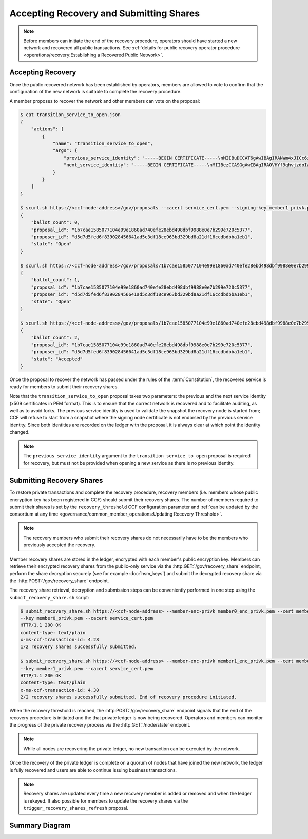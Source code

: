 Accepting Recovery and Submitting Shares
========================================

.. note:: Before members can initiate the end of the recovery procedure, operators should have started a new network and recovered all public transactions. See :ref:`details for public recovery operator procedure <operations/recovery:Establishing a Recovered Public Network>`.

Accepting Recovery
------------------

Once the public recovered network has been established by operators, members are allowed to vote to confirm that the configuration of the new network is suitable to complete the recovery procedure.

A member proposes to recover the network and other members can vote on the proposal:

.. code-block:: bash

    $ cat transition_service_to_open.json
    {
        "actions": [
            {
                "name": "transition_service_to_open",
                "args": {
                    "previous_service_identity": "-----BEGIN CERTIFICATE-----\nMIIBuDCCAT6gAwIBAgIRANWm4xJICc6i4sir+jRXE2gwCgYIKoZIzj0EAwMwFjEU\nMBIGA1UEAwwLQ0NGIE5ldHdvcmswHhcNMjIwMzExMTcwNTEyWhcNMjIwMzEyMTcw\nNTExWjAWMRQwEgYDVQQDDAtDQ0YgTmV0d29yazB2MBAGByqGSM49AgEGBSuBBAAi\nA2IABOyCL4ZOG0mu7fLpciVWcDHFp1dOVr1osONVgG/fhjjZryR/HS5xIc20d96L\nN4yl6qbtoEGE1r1juQB44xoEKOox7OLRD2S0N1/T/DfdCIdgyv5rAVIFCMZVtxGA\nsg6I26NQME4wDAYDVR0TBAUwAwEB/zAdBgNVHQ4EFgQUAz9Pfzi3sEN2w6KuncV2\n0wFXDC0wHwYDVR0jBBgwFoAUAz9Pfzi3sEN2w6KuncV20wFXDC0wCgYIKoZIzj0E\nAwMDaAAwZQIxAKM+T5Lvv4/2nKn8ZL87DkKiBwaGh1kLmrM/0xLhlQYgRp13iqw8\ndt/Zm+/dLCZe/AIwBrgsP5YM2TZ/AAHgC50H8+DKd0k/DfVIy28qhMb/6jr1bCMp\nf0CN7wvG22F59hDa\n-----END CERTIFICATE-----\n",
                    "next_service_identity": "-----BEGIN CERTIFICATE-----\nMIIBezCCASGgAwIBAgIRAOVHYf9qhvjzdoIw3fPHp5YwCgYIKoZIzj0EAwIwFjEU\nMBIGA1UEAwwLQ0NGIE5ldHdvcmswHhcNMjIwMzExMTcwNTQzWhcNMjIwMzEyMTcw\nNTQyWjAWMRQwEgYDVQQDDAtDQ0YgTmV0d29yazBZMBMGByqGSM49AgEGCCqGSM49\nAwEHA0IABBZXMHCrjfBeO+FHqDG8Szjzc4lQC8KmvTX8Il0ZERXH/mjLZ7Dc52rX\nnilD1ghdRDWXiKMQWT9RPvm4tefWHD6jUDBOMAwGA1UdEwQFMAMBAf8wHQYDVR0O\nBBYEFCUmm9u05D0/IFupggFW5VgVlUSyMB8GA1UdIwQYMBaAFCUmm9u05D0/IFup\nggFW5VgVlUSyMAoGCCqGSM49BAMCA0gAMEUCIQCy6WoeLtTUD8GRIOM+oRNe/lTj\nRrrry+0AxZgxBU1oSwIgJmyrTfT90re+rzAkF9uiqoL44TVWkQf1t3cZrgVFYK8=\n-----END CERTIFICATE-----\n"
                }
            }
        ]
    }

    $ scurl.sh https://<ccf-node-address>/gov/proposals --cacert service_cert.pem --signing-key member1_privk.pem --signing-cert member1_cert.pem --data-binary @transition_service_to_open.json -H "content-type: application/json"
    {
        "ballot_count": 0,
        "proposal_id": "1b7cae1585077104e99e1860ad740efe28ebd498dbf9988e0e7b299e720c5377",
        "proposer_id": "d5d7d5fed6f839028456641ad5c3df18ce963bd329bd8a21df16ccdbdbba1eb1",
        "state": "Open"
    }

    $ scurl.sh https://<ccf-node-address>/gov/proposals/1b7cae1585077104e99e1860ad740efe28ebd498dbf9988e0e7b299e720c5377/ballots --cacert service_cert.pem --signing-key member2_privk.pem --signing-cert member2_cert.pem --data-binary @vote_accept.json -H "content-type: application/json"
    {
        "ballot_count": 1,
        "proposal_id": "1b7cae1585077104e99e1860ad740efe28ebd498dbf9988e0e7b299e720c5377",
        "proposer_id": "d5d7d5fed6f839028456641ad5c3df18ce963bd329bd8a21df16ccdbdbba1eb1",
        "state": "Open"
    }

    $ scurl.sh https://<ccf-node-address>/gov/proposals/1b7cae1585077104e99e1860ad740efe28ebd498dbf9988e0e7b299e720c5377/ballots --cacert service_cert.pem --signing-key member3_privk.pem --signing-cert member3_cert.pem --data-binary @vote_accept.json -H "content-type: application/json"
    {
        "ballot_count": 2,
        "proposal_id": "1b7cae1585077104e99e1860ad740efe28ebd498dbf9988e0e7b299e720c5377",
        "proposer_id": "d5d7d5fed6f839028456641ad5c3df18ce963bd329bd8a21df16ccdbdbba1eb1",
        "state": "Accepted"
    }

Once the proposal to recover the network has passed under the rules of the :term:`Constitution`, the recovered service is ready for members to submit their recovery shares.

Note that the ``transition_service_to_open`` proposal takes two parameters: the previous and the next service identity (x509 certificates in PEM format). This is to ensure that the correct network is recovered and to facilitate auditing, as well as to avoid forks. The previous service identity is used to validate the snapshot the recovery node is started from; CCF will refuse to start from a snapshot where the signing node certificate is not endorsed by the previous service identity. Since both identities are recorded on the ledger with the proposal, it is always clear at which point the identity changed.

.. note:: The ``previous_service_identity`` argument to the ``transition_service_to_open`` proposal is required for recovery, but must not be provided when opening a new service as there is no previous identity.

Submitting Recovery Shares
--------------------------

To restore private transactions and complete the recovery procedure, recovery members (i.e. members whose public encryption key has been registered in CCF) should submit their recovery shares. The number of members required to submit their shares is set by the ``recovery_threshold`` CCF configuration parameter and :ref:`can be updated by the consortium at any time <governance/common_member_operations:Updating Recovery Threshold>`.

.. note:: The recovery members who submit their recovery shares do not necessarily have to be the members who previously accepted the recovery.

Member recovery shares are stored in the ledger, encrypted with each member's public encryption key. Members can retrieve their encrypted recovery shares from the public-only service via the :http:GET:`/gov/recovery_share` endpoint, perform the share decryption securely (see for example :doc:`hsm_keys`) and submit the decrypted recovery share via the :http:POST:`/gov/recovery_share` endpoint.

The recovery share retrieval, decryption and submission steps can be conveniently performed in one step using the ``submit_recovery_share.sh`` script:

.. code-block:: bash

    $ submit_recovery_share.sh https://<ccf-node-address> --member-enc-privk member0_enc_privk.pem --cert member0_cert.pem
    --key member0_privk.pem --cacert service_cert.pem
    HTTP/1.1 200 OK
    content-type: text/plain
    x-ms-ccf-transaction-id: 4.28
    1/2 recovery shares successfully submitted.

    $ submit_recovery_share.sh https://<ccf-node-address> --member-enc-privk member1_enc_privk.pem --cert member1_cert.pem
    --key member1_privk.pem --cacert service_cert.pem
    HTTP/1.1 200 OK
    content-type: text/plain
    x-ms-ccf-transaction-id: 4.30
    2/2 recovery shares successfully submitted. End of recovery procedure initiated.

When the recovery threshold is reached, the :http:POST:`/gov/recovery_share` endpoint signals that the end of the recovery procedure is initiated and the that private ledger is now being recovered. Operators and members can monitor the progress of the private recovery process via the :http:GET:`/node/state` endpoint.

.. note:: While all nodes are recovering the private ledger, no new transaction can be executed by the network.

Once the recovery of the private ledger is complete on a quorum of nodes that have joined the new network, the ledger is fully recovered and users are able to continue issuing business transactions.

.. note:: Recovery shares are updated every time a new recovery member is added or removed and when the ledger is rekeyed. It also possible for members to update the recovery shares via the ``trigger_recovery_shares_refresh`` proposal.

Summary Diagram
---------------

.. mermaid::

    sequenceDiagram
        participant Member 0
        participant Member 1
        participant Users
        participant Node 2
        participant Node 3

        Note over Node 2, Node 3: Operators have restarted a public-only service

        Member 0->>+Node 2: Propose transition_service_to_open
        Node 2-->>Member 0: Proposal ID
        Member 1->>+Node 2: Vote for Proposal ID
        Node 2-->>Member 1: State: Accepted
        Note over Node 2, Node 3: transition_service_to_open proposal completes. <br> Service is ready to accept recovery shares.

        Member 0->>+Node 2: GET /gov/recovery_share
        Node 2-->>Member 0: Encrypted recovery share for Member 0
        Note over Member 0: Decrypts recovery share
        Member 0->>+Node 2: POST /gov/recovery_share: "<recovery_share_0>"
        Node 2-->>Member 0: 1/2 recovery shares successfully submitted.

        Member 1->>+Node 2: GET /gov/recovery_share
        Node 2-->>Member 1: Encrypted recovery share for Member 1
        Note over Member 1: Decrypts recovery share
        Member 1->>+Node 2: POST /gov/recovery_share: "<recovery_share_1>"
        Node 2-->>Member 1: End of recovery procedure initiated.

        Note over Node 2, Node 3: Reading Private Ledger...

        Note over Node 2: Recovery procedure complete
        Note over Node 3: Recovery procedure complete
